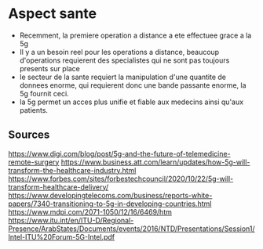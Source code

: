 * Aspect sante
- Recemment, la premiere operation a distance a ete effectuee grace a la 5g
- Il y a un besoin reel pour les operations a distance, beaucoup d'operations requierent des specialistes qui ne sont pas toujours presents sur place
- le secteur de la sante requiert la manipulation d'une quantite de donnees enorme, qui requierent donc une bande passante enorme, la 5g fournit ceci.
- la 5g permet un acces plus unifie et fiable aux medecins ainsi qu'aux patients.



** Sources
https://www.digi.com/blog/post/5g-and-the-future-of-telemedicine-remote-surgery
https://www.business.att.com/learn/updates/how-5g-will-transform-the-healthcare-industry.html
https://www.forbes.com/sites/forbestechcouncil/2020/10/22/5g-will-transform-healthcare-delivery/
https://www.developingtelecoms.com/business/reports-white-papers/7340-transitioning-to-5g-in-developing-countries.html
https://www.mdpi.com/2071-1050/12/16/6469/htm
https://www.itu.int/en/ITU-D/Regional-Presence/ArabStates/Documents/events/2016/NTD/Presentations/Session1/Intel-ITU%20Forum-5G-Intel.pdf

